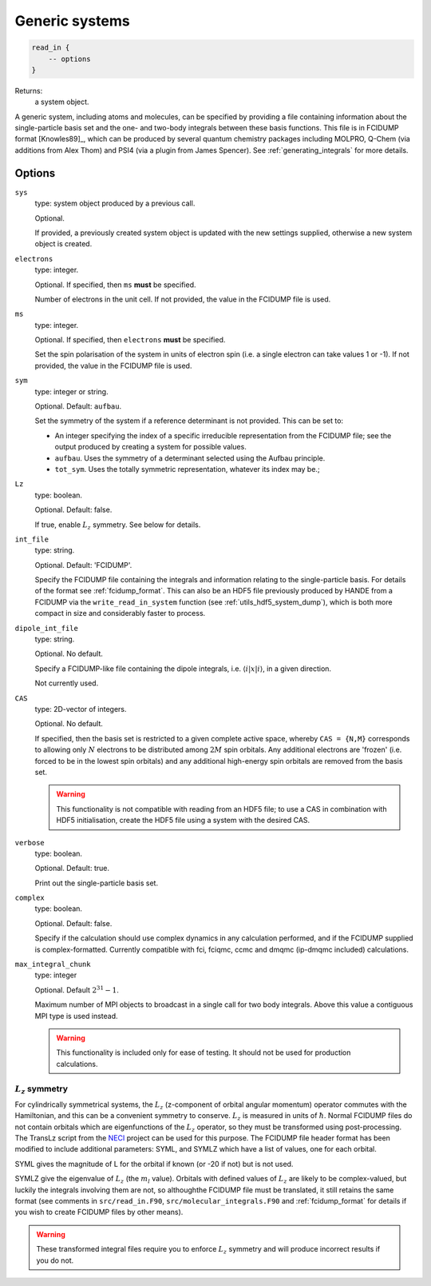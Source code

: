.. _generic_systems:

Generic systems
===============

.. code-block:: lua

    read_in {
        -- options
    }

Returns:
    a system object.

A generic system, including atoms and molecules, can be specified by providing a file
containing information about the single-particle basis set and the one- and two-body
integrals between these basis functions.  This file is in FCIDUMP format
[Knowles89]_, which can be produced by several quantum chemistry packages including
MOLPRO, Q-Chem (via additions from Alex Thom) and PSI4 (via a plugin from James Spencer).
See :ref:`generating_integrals` for more details.

Options
^^^^^^^

``sys``
    type: system object produced by a previous call.

    Optional.

    If provided, a previously created system object is updated with the new settings
    supplied, otherwise a new system object is created.
``electrons``
    type: integer.

    Optional.  If specified, then ``ms`` **must** be specified.

    Number of electrons in the unit cell.  If not provided, the value in the FCIDUMP file is used.
``ms``
    type: integer.

    Optional.  If specified, then ``electrons`` **must** be specified.

    Set the spin polarisation of the system in units of electron spin (i.e. a single
    electron can take values 1 or -1).  If not provided, the value in the FCIDUMP file is used.
``sym``
    type: integer or string.

    Optional. Default: ``aufbau``.

    Set the symmetry of the system if a reference determinant is not provided. This can be
    set to:

    - An integer specifying the index of a specific irreducible representation from the FCIDUMP
      file; see the output produced by creating a system for possible values.
    - ``aufbau``. Uses the symmetry of a determinant selected using the Aufbau principle.
    - ``tot_sym``. Uses the totally symmetric representation, whatever its index may be.;
``Lz``
    type: boolean.

    Optional.  Default: false.

    If true, enable :math:`L_z` symmetry.  See below for details.
``int_file``
    type: string.

    Optional.  Default: 'FCIDUMP'.

    Specify the FCIDUMP file containing the integrals and information relating to the
    single-particle basis. For details of the format see :ref:`fcidump_format`.
    This can also be an HDF5 file previously produced by HANDE from a FCIDUMP via the
    ``write_read_in_system`` function (see :ref:`utils_hdf5_system_dump`), which is
    both more compact in size and considerably faster to process.
``dipole_int_file``
    type: string.

    Optional.  No default.

    Specify a FCIDUMP-like file containing the dipole integrals, i.e. :math:`\langle i | x | i \rangle`, in a given direction.
    
    Not currently used. 
``CAS``
    type: 2D-vector of integers.

    Optional.  No default.

    If specified, then the basis set is restricted to a given complete active space,
    whereby ``CAS = {N,M}`` corresponds to allowing only :math:`N` electrons to be distributed
    among :math:`2M` spin orbitals.  Any additional electrons are 'frozen' (i.e. forced to
    be in the lowest spin orbitals) and any additional high-energy spin orbitals are
    removed from the basis set.

    .. warning::

        This functionality is not compatible with reading from an HDF5 file; to use a CAS
        in combination with HDF5 initialisation, create the HDF5 file using a system with
        the desired CAS.

``verbose``
    type: boolean.

    Optional.  Default: true.

    Print out the single-particle basis set.

``complex``
    type: boolean.

    Optional. Default: false.

    Specify if the calculation should use complex dynamics in any calculation performed, 
    and if the FCIDUMP supplied is complex-formatted. Currently compatible with
    fci, fciqmc, ccmc and dmqmc (ip-dmqmc included) calculations.

``max_integral_chunk``
    type: integer

    Optional. Default :math:`2^{31} - 1`.

    Maximum number of MPI objects to broadcast in a single call for two body integrals.
    Above this value a contiguous MPI type is used instead.

    .. warning::

        This functionality is included only for ease of testing. It should not be used
        for production calculations.

:math:`L_z` symmetry
--------------------

For cylindrically symmetrical systems, the :math:`L_z` (z-component of orbital angular momentum)
operator commutes with the Hamiltonian, and this can be a convenient symmetry to conserve.
:math:`L_z` is measured in units of :math:`\hbar`.  Normal FCIDUMP files do not contain orbitals
which are eigenfunctions of the :math:`L_z` operator, so they must be transformed using
post-processing.  The TransLz  script from the `NECI <https://github.com/ghb24/NECI_STABLE>`_
project can be used for this purpose. The FCIDUMP file header format has been modified to include
additional parameters: SYML, and SYMLZ which have a list of values, one for each orbital.

SYML gives the magnitude of L for the orbital if known (or -20 if not) but is not used.

SYMLZ give the eigenvalue of :math:`L_z` (the :math:`m_l` value).  Orbitals with defined values of 
:math:`L_z` are likely to be complex-valued, but luckily the integrals involving them are not, so
althoughthe FCIDUMP file must be translated, it still retains the same format (see comments in
``src/read_in.F90``, ``src/molecular_integrals.F90`` and :ref:`fcidump_format` for details if you wish to create
FCIDUMP files by other means).  

.. warning::

    These transformed integral files require you to enforce :math:`L_z` symmetry and will produce
    incorrect results if you do not.
